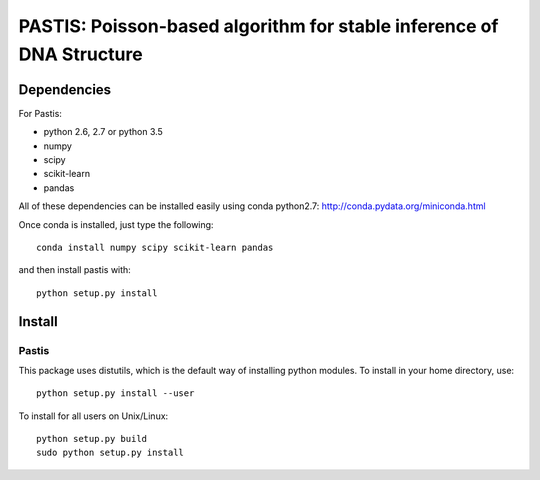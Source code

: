 PASTIS: Poisson-based algorithm for stable inference of DNA Structure
=====================================================================


Dependencies
------------

For Pastis:

- python 2.6, 2.7 or python 3.5
- numpy
- scipy
- scikit-learn
- pandas

All of these dependencies can be installed easily using conda python2.7:
`http://conda.pydata.org/miniconda.html <http://conda.pydata.org/miniconda.html>`_

Once conda is installed, just type the following::

  conda install numpy scipy scikit-learn pandas

and then install pastis with::

  python setup.py install

Install
-------

Pastis
*******
This package uses distutils, which is the default way of installing
python modules. To install in your home directory, use::

  python setup.py install --user

To install for all users on Unix/Linux::

    python setup.py build
    sudo python setup.py install


